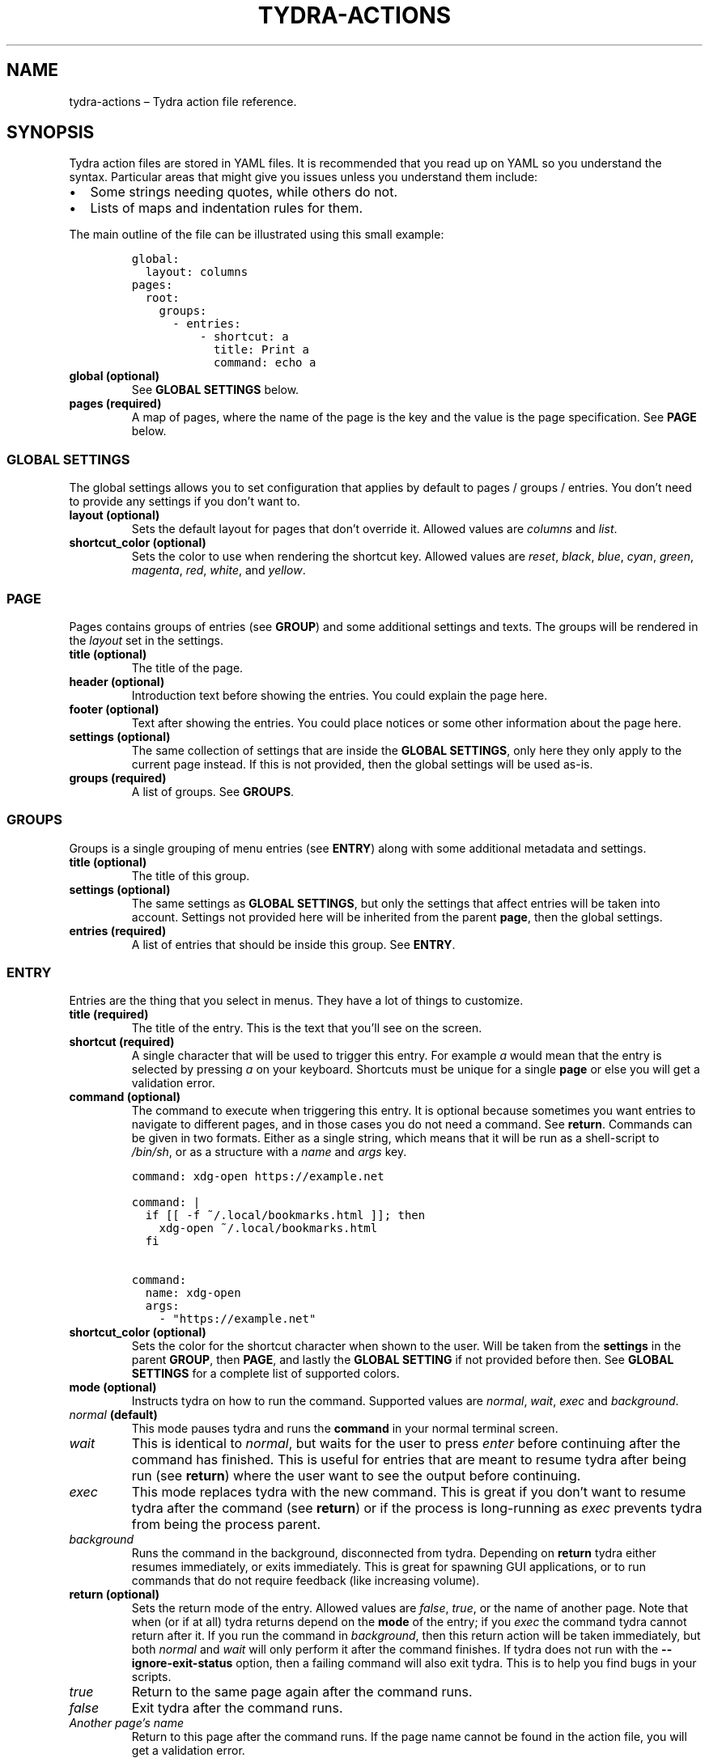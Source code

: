 .\" Automatically generated by Pandoc 2.2.3.2
.\"
.TH "TYDRA\-ACTIONS" "5" "September 2018" "" "Version 0.1.0"
.hy
.SH NAME
.PP
tydra\-actions \[en] Tydra action file reference.
.SH SYNOPSIS
.PP
Tydra action files are stored in YAML files.
It is recommended that you read up on YAML so you understand the syntax.
Particular areas that might give you issues unless you understand them
include:
.IP \[bu] 2
Some strings needing quotes, while others do not.
.IP \[bu] 2
Lists of maps and indentation rules for them.
.PP
The main outline of the file can be illustrated using this small
example:
.IP
.nf
\f[C]
global:
\ \ layout:\ columns
pages:
\ \ root:
\ \ \ \ groups:
\ \ \ \ \ \ \-\ entries:
\ \ \ \ \ \ \ \ \ \ \-\ shortcut:\ a
\ \ \ \ \ \ \ \ \ \ \ \ title:\ Print\ a
\ \ \ \ \ \ \ \ \ \ \ \ command:\ echo\ a
\f[]
.fi
.TP
.B \f[B]global\f[] (optional)
See \f[B]GLOBAL SETTINGS\f[] below.
.RS
.RE
.TP
.B \f[B]pages\f[] (required)
A map of pages, where the name of the page is the key and the value is
the page specification.
See \f[B]PAGE\f[] below.
.RS
.RE
.SS GLOBAL SETTINGS
.PP
The global settings allows you to set configuration that applies by
default to pages / groups / entries.
You don't need to provide any settings if you don't want to.
.TP
.B \f[B]layout\f[] (optional)
Sets the default layout for pages that don't override it.
Allowed values are \f[I]columns\f[] and \f[I]list\f[].
.RS
.RE
.TP
.B \f[B]shortcut_color\f[] (optional)
Sets the color to use when rendering the shortcut key.
Allowed values are \f[I]reset\f[], \f[I]black\f[], \f[I]blue\f[],
\f[I]cyan\f[], \f[I]green\f[], \f[I]magenta\f[], \f[I]red\f[],
\f[I]white\f[], and \f[I]yellow\f[].
.RS
.RE
.SS PAGE
.PP
Pages contains groups of entries (see \f[B]GROUP\f[]) and some
additional settings and texts.
The groups will be rendered in the \f[I]layout\f[] set in the settings.
.TP
.B \f[B]title\f[] (optional)
The title of the page.
.RS
.RE
.TP
.B \f[B]header\f[] (optional)
Introduction text before showing the entries.
You could explain the page here.
.RS
.RE
.TP
.B \f[B]footer\f[] (optional)
Text after showing the entries.
You could place notices or some other information about the page here.
.RS
.RE
.TP
.B \f[B]settings\f[] (optional)
The same collection of settings that are inside the \f[B]GLOBAL
SETTINGS\f[], only here they only apply to the current page instead.
If this is not provided, then the global settings will be used as\-is.
.RS
.RE
.TP
.B \f[B]groups\f[] (required)
A list of groups.
See \f[B]GROUPS\f[].
.RS
.RE
.SS GROUPS
.PP
Groups is a single grouping of menu entries (see \f[B]ENTRY\f[]) along
with some additional metadata and settings.
.TP
.B \f[B]title\f[] (optional)
The title of this group.
.RS
.RE
.TP
.B \f[B]settings\f[] (optional)
The same settings as \f[B]GLOBAL SETTINGS\f[], but only the settings
that affect entries will be taken into account.
Settings not provided here will be inherited from the parent
\f[B]page\f[], then the global settings.
.RS
.RE
.TP
.B \f[B]entries\f[] (required)
A list of entries that should be inside this group.
See \f[B]ENTRY\f[].
.RS
.RE
.SS ENTRY
.PP
Entries are the thing that you select in menus.
They have a lot of things to customize.
.TP
.B \f[B]title\f[] (required)
The title of the entry.
This is the text that you'll see on the screen.
.RS
.RE
.TP
.B \f[B]shortcut\f[] (required)
A single character that will be used to trigger this entry.
For example \f[I]a\f[] would mean that the entry is selected by pressing
\f[I]a\f[] on your keyboard.
Shortcuts must be unique for a single \f[B]page\f[] or else you will get
a validation error.
.RS
.RE
.TP
.B \f[B]command\f[] (optional)
The command to execute when triggering this entry.
It is optional because sometimes you want entries to navigate to
different pages, and in those cases you do not need a command.
See \f[B]return\f[].
Commands can be given in two formats.
Either as a single string, which means that it will be run as a
shell\-script to \f[I]/bin/sh\f[], or as a structure with a
\f[I]name\f[] and \f[I]args\f[] key.
.RS
.RE
.IP
.nf
\f[C]
command:\ xdg\-open\ https://example.net

command:\ |
\ \ if\ [[\ \-f\ ~/.local/bookmarks.html\ ]];\ then
\ \ \ \ xdg\-open\ ~/.local/bookmarks.html
\ \ fi

command:
\ \ name:\ xdg\-open
\ \ args:
\ \ \ \ \-\ "https://example.net"
\f[]
.fi
.TP
.B \f[B]shortcut_color\f[] (optional)
Sets the color for the shortcut character when shown to the user.
Will be taken from the \f[B]settings\f[] in the parent \f[B]GROUP\f[],
then \f[B]PAGE\f[], and lastly the \f[B]GLOBAL SETTING\f[] if not
provided before then.
See \f[B]GLOBAL SETTINGS\f[] for a complete list of supported colors.
.RS
.RE
.TP
.B \f[B]mode\f[] (optional)
Instructs tydra on how to run the command.
Supported values are \f[I]normal\f[], \f[I]wait\f[], \f[I]exec\f[] and
\f[I]background\f[].
.RS
.RE
.TP
.B \f[I]normal\f[] (default)
This mode pauses tydra and runs the \f[B]command\f[] in your normal
terminal screen.
.RS
.RE
.TP
.B \f[I]wait\f[]
This is identical to \f[I]normal\f[], but waits for the user to press
\f[I]enter\f[] before continuing after the command has finished.
This is useful for entries that are meant to resume tydra after being
run (see \f[B]return\f[]) where the user want to see the output before
continuing.
.RS
.RE
.TP
.B \f[I]exec\f[]
This mode replaces tydra with the new command.
This is great if you don't want to resume tydra after the command (see
\f[B]return\f[]) or if the process is long\-running as \f[I]exec\f[]
prevents tydra from being the process parent.
.RS
.RE
.TP
.B \f[I]background\f[]
Runs the command in the background, disconnected from tydra.
Depending on \f[B]return\f[] tydra either resumes immediately, or exits
immediately.
This is great for spawning GUI applications, or to run commands that do
not require feedback (like increasing volume).
.RS
.RE
.TP
.B \f[B]return\f[] (optional)
Sets the return mode of the entry.
Allowed values are \f[I]false\f[], \f[I]true\f[], or the name of another
page.
Note that when (or if at all) tydra returns depend on the \f[B]mode\f[]
of the entry; if you \f[I]exec\f[] the command tydra cannot return after
it.
If you run the command in \f[I]background\f[], then this return action
will be taken immediately, but both \f[I]normal\f[] and \f[I]wait\f[]
will only perform it after the command finishes.
If tydra does not run with the \f[B]\-\-ignore\-exit\-status\f[] option,
then a failing command will also exit tydra.
This is to help you find bugs in your scripts.
.RS
.RE
.TP
.B \f[I]true\f[]
Return to the same page again after the command runs.
.RS
.RE
.TP
.B \f[I]false\f[]
Exit tydra after the command runs.
.RS
.RE
.TP
.B \f[I]Another page's name\f[]
Return to this page after the command runs.
If the page name cannot be found in the action file, you will get a
validation error.
.RS
.RE
.SH EXAMPLES
.PP
Examples are not currently provided.
.SH AUTHORS
Magnus Bergmark <magnus.bergmark@gmail.com>.
